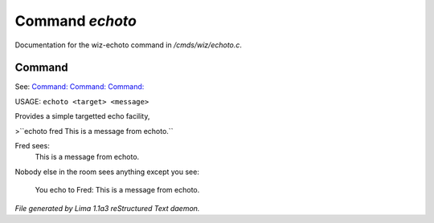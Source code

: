 Command *echoto*
*****************

Documentation for the wiz-echoto command in */cmds/wiz/echoto.c*.

Command
=======

See: `Command:  <echo.html>`_ `Command:  <echoall.html>`_ `Command:  <echom.html>`_ 

USAGE: ``echoto <target> <message>``

Provides a simple targetted echo facility,

>``echoto fred This is a message from echoto.``

Fred sees:
 This is a message from echoto.
Nobody else in the room sees anything
except you see:
 You echo to Fred: This is a message from echoto.

.. TAGS: RST



*File generated by Lima 1.1a3 reStructured Text daemon.*
